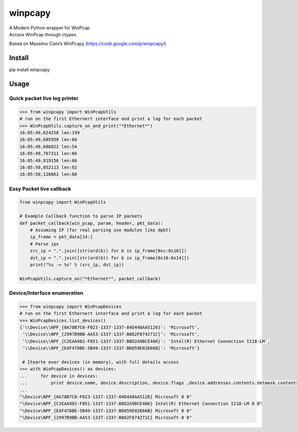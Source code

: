 winpcapy
========

| A Modern Python wrapper for WinPcap
| Access WinPcap through ctypes.

Based on Massimo Ciani’s WinPcapy (https://code.google.com/p/winpcapy/)


Install
-------
pip install winpcapy

Usage
-----

Quick packet live log printer
~~~~~~~~~~~~~~~~~~~~~~~~~~~~~

.. code:: python

    >>> from winpcapy import WinPcapUtils
    # run on the first Ethernert interface and print a log for each packet
    >>> WinPcapUtils.capture_on_and_print("*Ethernet*")
    16:05:49,624258 len:199
    16:05:49,685950 len:60
    16:05:49,686022 len:54
    16:05:49,767311 len:66
    16:05:49,819156 len:66
    16:05:50,052113 len:92
    16:05:50,128862 len:60

Easy Packet live callback
~~~~~~~~~~~~~~~~~~~~~~~~~

.. code:: python

    from winpcapy import WinPcapUtils

    # Example Callback function to parse IP packets
    def packet_callback(win_pcap, param, header, pkt_data):
        # Assuming IP (for real parsing use modules like dpkt)
        ip_frame = pkt_data[14:]
        # Parse ips
        src_ip = ".".join([str(ord(b)) for b in ip_frame[0xc:0x10]])
        dst_ip = ".".join([str(ord(b)) for b in ip_frame[0x10:0x14]])
        print("%s -> %s" % (src_ip, dst_ip))

    WinPcapUtils.capture_on("*Ethernet*", packet_callback)

Device/Interface enumeration
~~~~~~~~~~~~~~~~~~~~~~~~~~~~

.. code:: python

    >>> from winpcapy import WinPcapDevices
    # run on the first Ethernert interface and print a log for each packet
    >>> WinPcapDevices.list_devices()
    {'\\Device\\NPF_{0A78B7C8-F023-1337-1337-84D448AA5126}': 'Microsoft',
     '\\Device\\NPF_{2997B9BB-AA53-1337-1337-B862F874271C}': 'Microsoft',
     '\\Device\\NPF_{C2EAA982-F851-1337-1337-B8D2A9BCE406}': 'Intel(R) Ethernet Connection I218-LM',
     '\\Device\\NPF_{EAF47DBE-5B49-1337-1337-BD059E02666B}': 'Microsoft'}
     
     # Itearte over devices (in memory), with full details access
    >>> with WinPcapDevices() as devices:
    ...     for device in devices:
    ...         print device.name, device.description, device.flags ,device.addresses.contents.netmask.contents.sa_family
    ...         
    "\Device\NPF_{0A78B7C8-F023-1337-1337-84D448AA5126} Microsoft 0 0"
    "\Device\NPF_{C2EAA982-F851-1337-1337-B8D2A9BCE406} Intel(R) Ethernet Connection I218-LM 0 0"
    "\Device\NPF_{EAF47DBE-5B49-1337-1337-BD059E02666B} Microsoft 0 0"
    "\Device\NPF_{2997B9BB-AA53-1337-1337-B862F874271C} Microsoft 0 0"
